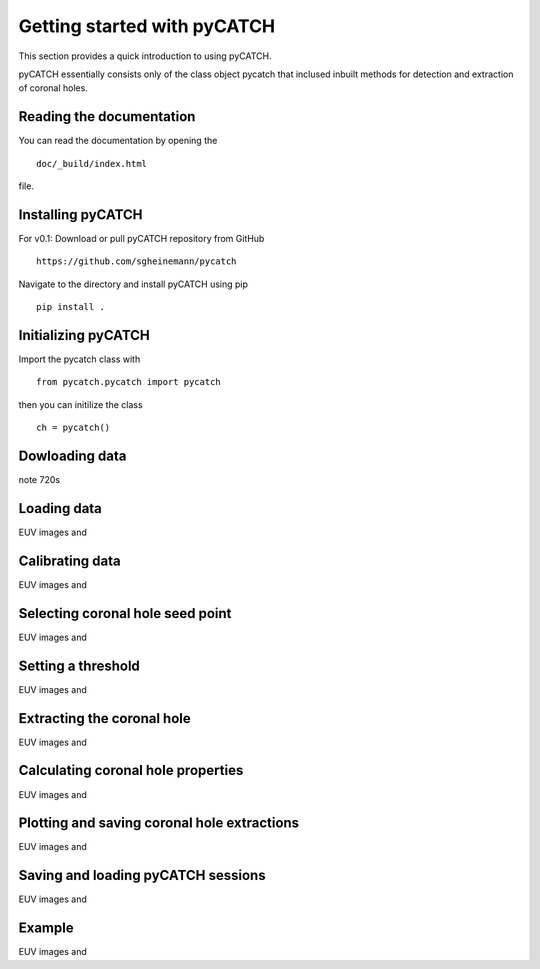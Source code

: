 Getting started with pyCATCH
============================

This section provides a quick introduction to using pyCATCH.

pyCATCH essentially consists only of the class object pycatch that inclused inbuilt methods for detection and extraction of coronal holes.

Reading the documentation
-------------------------

You can read the documentation by opening the
::
   doc/_build/index.html
file.

Installing pyCATCH
-------------------

For v0.1:
Download or pull pyCATCH repository from GitHub
::
	https://github.com/sgheinemann/pycatch
	
Navigate to the directory and install pyCATCH using pip
::
	pip install .


Initializing pyCATCH
--------------------

Import the pycatch class with
::
	from pycatch.pycatch import pycatch
	
then you can initilize the class
::
	ch = pycatch()
	
	
Dowloading data
---------------

note 720s	
	
Loading data
-----------------------------

EUV images and 

	
Calibrating data
----------------

EUV images and 


Selecting coronal hole seed point
---------------------------------

EUV images and 

	
Setting a threshold
-------------------

EUV images and 


Extracting the coronal hole
---------------------------

EUV images and 

	
Calculating coronal hole properties
-----------------------------------

EUV images and 


Plotting and saving coronal hole extractions
--------------------------------------------

EUV images and 

	
Saving and loading pyCATCH sessions
-----------------------------------

EUV images and 

	
Example
-------

EUV images and 

	
	
	

